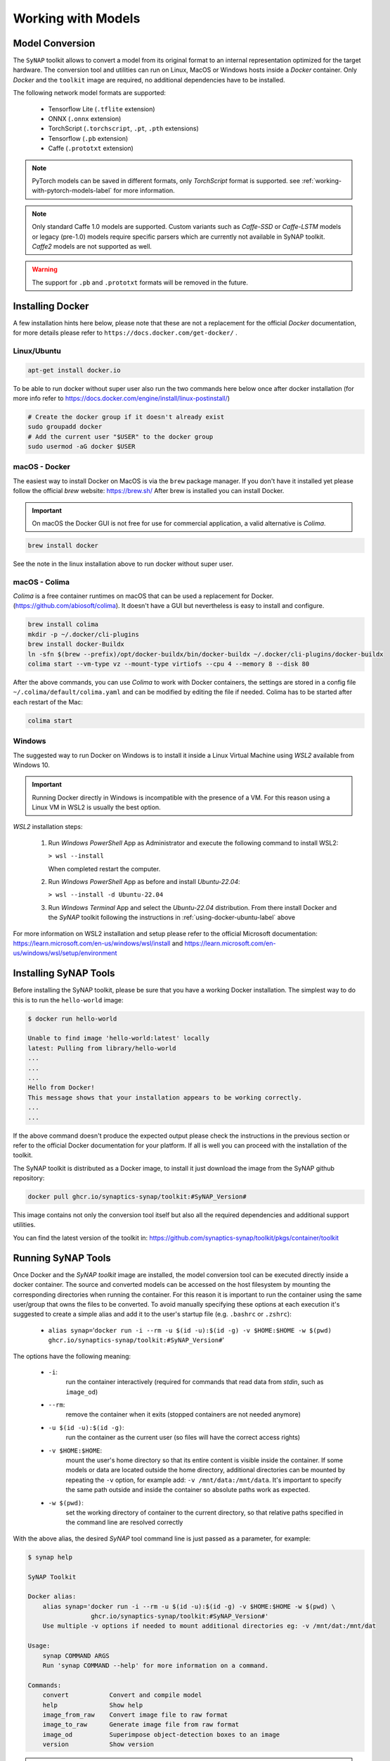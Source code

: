 Working with Models
===================


.. highlight:: none


Model Conversion
----------------

The ``SyNAP`` toolkit allows to convert a model from its original format to
an internal representation optimized for the target hardware.
The conversion tool and utilities can run on Linux, MacOS or Windows hosts inside a *Docker* container.
Only `Docker` and the ``toolkit`` image are required, no additional dependencies have to be installed.

The following network model formats are supported:

    - Tensorflow Lite (``.tflite`` extension)
    - ONNX (``.onnx`` extension)
    - TorchScript (``.torchscript``, ``.pt``, ``.pth`` extensions)
    - Tensorflow (``.pb`` extension)
    - Caffe (``.prototxt`` extension)


.. note::

    PyTorch models can be saved in different formats, only `TorchScript` format is supported.
    see :ref:`working-with-pytorch-models-label` for more information.


.. note::

    Only standard Caffe 1.0 models are supported.
    Custom variants such as *Caffe-SSD* or *Caffe-LSTM* models or legacy (pre-1.0) models require
    specific parsers which are currently not available in SyNAP toolkit.
    *Caffe2* models are not supported as well.

.. warning::

    The support for ``.pb`` and ``.prototxt`` formats will be removed in the future.

.. _using-docker-label:

Installing Docker
-----------------

A few installation hints here below, please note that these are not a replacement for the official
`Docker` documentation, for more details please refer to ``https://docs.docker.com/get-docker/`` .

.. _using-docker-ubuntu-label:

Linux/Ubuntu
~~~~~~~~~~~~

.. code-block:: shell

    apt-get install docker.io

To be able to run docker without super user also run the two commands here below once after
docker installation (for more info refer to https://docs.docker.com/engine/install/linux-postinstall/)

.. code-block:: shell

    # Create the docker group if it doesn't already exist
    sudo groupadd docker
    # Add the current user "$USER" to the docker group
    sudo usermod -aG docker $USER

macOS - Docker
~~~~~~~~~~~~~~

The easiest way to install Docker on MacOS is via the ``brew`` package manager.
If you don't have it installed yet please follow the official `brew` website: https://brew.sh/
After brew is installed you can install Docker.

.. important::

    On macOS the Docker GUI is not free for use for commercial application, a valid alternative is `Colima`.


.. code-block:: shell

    brew install docker

See the note in the linux installation above to run docker without super user.


macOS - Colima
~~~~~~~~~~~~~~

`Colima` is a free container runtimes on macOS that can be used a replacement for Docker.
(https://github.com/abiosoft/colima).
It doesn't have a GUI but nevertheless is easy to install and configure.

.. code-block:: shell

    brew install colima
    mkdir -p ~/.docker/cli-plugins
    brew install docker-Buildx
    ln -sfn $(brew --prefix)/opt/docker-buildx/bin/docker-buildx ~/.docker/cli-plugins/docker-buildx
    colima start --vm-type vz --mount-type virtiofs --cpu 4 --memory 8 --disk 80

After the above commands, you can use `Colima` to work with Docker containers, the settings are
stored in a config file ``~/.colima/default/colima.yaml`` and can be modified by editing the file
if needed.
Colima has to be started after each restart of the Mac:

.. code-block:: shell

    colima start

..
    Installation description from:
    https://smallsharpsoftwaretools.com/tutorials/use-colima-to-run-docker-containers-on-macos/ 


Windows
~~~~~~~

The suggested way to run Docker on Windows is to install it inside a Linux Virtual Machine
using *WSL2* available from Windows 10.

.. important::

    Running Docker directly in Windows is incompatible with the presence of a VM.
    For this reason using a Linux VM in WSL2 is usually the best option.

*WSL2* installation steps:

    1. Run *Windows PowerShell* App as Administrator and execute the following command
       to install WSL2:

       ``> wsl --install``
        
       When completed restart the computer.

    2. Run *Windows PowerShell* App as before and install *Ubuntu-22.04*:
    
       ``> wsl --install -d Ubuntu-22.04``

    3. Run *Windows Terminal* App and select the *Ubuntu-22.04* distribution.
       From there install Docker and the *SyNAP* toolkit following the instructions
       in :ref:`using-docker-ubuntu-label` above

For more information on WSL2 installation and setup please refer to the official Microsoft documentation:
https://learn.microsoft.com/en-us/windows/wsl/install and https://learn.microsoft.com/en-us/windows/wsl/setup/environment

.. raw:: latex

    \clearpage


Installing SyNAP Tools
----------------------

Before installing the SyNAP toolkit, please be sure that you have a working Docker installation.
The simplest way to do this is to run the ``hello-world`` image:

.. code-block:: shell

    $ docker run hello-world
    
    Unable to find image 'hello-world:latest' locally
    latest: Pulling from library/hello-world
    ...
    ...
    ...
    Hello from Docker!
    This message shows that your installation appears to be working correctly.
    ...
    ...

If the above command doesn't produce the expected output please check the instructions
in the previous section or refer to the official Docker documentation for your platform.
If all is well you can proceed with the installation of the toolkit.

The SyNAP toolkit is distributed as a Docker image, to install it just download the image from the
SyNAP github repository:

.. code-block:: shell

    docker pull ghcr.io/synaptics-synap/toolkit:#SyNAP_Version#

This image contains not only the conversion tool itself but also all the required dependencies and
additional support utilities.

You can find the latest version of the toolkit in: https://github.com/synaptics-synap/toolkit/pkgs/container/toolkit


.. _running-toolkit-label:

Running SyNAP Tools
-------------------

Once Docker and the *SyNAP toolkit* image are installed, the model conversion tool can be executed
directly inside a docker container.
The source and converted models can be accessed on the host filesystem by mounting the
corresponding directories when running the container. For this reason it is important to run the
container using the same user/group that owns the files to be converted. To avoid manually specifying
these options at each execution it's suggested to create a simple alias and add it to the user's
startup file (e.g. ``.bashrc`` or ``.zshrc``):

    - ``alias synap=``\'``docker run -i --rm -u $(id -u):$(id -g) -v $HOME:$HOME -w $(pwd) ghcr.io/synaptics-synap/toolkit:#SyNAP_Version#``\'

The options have the following meaning:

    - ``-i``:
        run the container interactively (required for commands that read data from *stdin*, such as ``image_od``)
    - ``--rm``:
        remove the container when it exits (stopped containers are not needed anymore)
    - ``-u $(id -u):$(id -g)``:
        run the container as the current user (so files will have the correct access rights)
    - ``-v $HOME:$HOME``:
        mount the user's home directory so that its entire content is visible inside the container.
        If some models or data are located outside the home directory, additional directories can be mounted
        by repeating the ``-v`` option, for example add: ``-v /mnt/data:/mnt/data``.
        It's important to specify the same path outside and inside the container so absolute paths
        work as expected.
    - ``-w $(pwd)``:
        set the working directory of container to the current directory, so that relative paths
        specified in the command line are resolved correctly

With the above alias, the desired *SyNAP* tool command line is just passed as a parameter, for example:

.. code-block::

    $ synap help

    SyNAP Toolkit

    Docker alias:
        alias synap='docker run -i --rm -u $(id -u):$(id -g) -v $HOME:$HOME -w $(pwd) \
                     ghcr.io/synaptics-synap/toolkit:#SyNAP_Version#'
        Use multiple -v options if needed to mount additional directories eg: -v /mnt/dat:/mnt/dat

    Usage:
        synap COMMAND ARGS
        Run 'synap COMMAND --help' for more information on a command.

    Commands:
        convert           Convert and compile model
        help              Show help
        image_from_raw    Convert image file to raw format
        image_to_raw      Generate image file from raw format
        image_od          Superimpose object-detection boxes to an image
        version           Show version


.. important:: as already noted there is no need to be ``root`` to run docker. In case you get a
    *Permission Denied* error when executing the above command, please refer to :ref:`using-docker-ubuntu-label`


The toolkit provides a number of tools to convert and manipulate models and images.

Model conversion can be performed using the ``convert`` command.
It takes in input:

    - a network model
    - the target HW for which to convert the model (e.g. VS680 or VS640)
    - the name of the directory where to generate the converted model
    - an optional yaml metafile that can be used to specify customized conversion options
      (mandatory for .pb models)

In output it generates three files:

    - **model.synap** the converted network model
    - **model_info.txt**  additional information about the generated model for user reference, including:

        - input/output tensors attributes
        - subgraph splitting
        - layer table
        - operation table
        - memory usage

    - **quantization_info.txt**  
        additional quantization information (only if the model is quantized using the toolkit)

An additional ``cache`` directory is also generated to speedup future compilations of the same model.

Example:

.. code-block:: shell

    $ synap convert --model mobilenet_v1_quant.tflite --target VS680 --out-dir mnv1
    $ ls mnv1
    model_info.txt  model.synap  cache



In the case of ``Caffe`` models the weights are not in the ``.prototxt`` file but
stored in a separate file, generally with ``.caffemodel`` extension. This file has to be provided
in input to the converter tool as well. Example::

    $ synap convert --model mnist.prototxt --weights mnist.caffemodel --target VS680 --out-dir out

.. important::

    The model file and the output directory specified must be inside or below a directory mounted
    inside the Docker container (see ``-v`` option in the ``synap`` alias above).

.. raw:: latex

    \clearpage


.. _conversion-metafile:

Conversion Metafile
-------------------

When converting a model it is possible to provide a yaml metafile to customize the generated model,
for example it is possible to specify:

    - the data representation in memory (nhwc or nchw)
    - model quantization options
    - output dequantization
    - input preprocessing options
    - delegate to be used for inference (npu, gpu, cpu)

Example::

  $ synap convert --model mobilenet_v1_quant.tflite --meta mobilenet.yaml \
    --target VS680 --out-dir mnv1

This metafile is mandatory when converting a Tensorflow ``.pb`` model. It can be completely
omitted when converting a quantized ``.tflite`` model.

The best way to understand the content of a metafile is probably to first look at an example,
here below the one for a typical *mobilenet_v1* model, followed by a detailed description of each
field. Most of the fields are optional, mandatory fields are explicitly marked.


.. code-block:: yaml

    delegate: npu

    data_layout: nhwc

    security:
        secure: true
        file: ../security.yaml
    
    inputs:
      - name: input
        shape: [1, 224, 224, 3]
        means: [128, 128, 128]
        scale: 128
        format: rgb
        security: any
        preprocess:
            type: nv21
            size: [1920, 1080]
            crop: true

    outputs:
      - name: MobilenetV1/Predictions/Reshape_1
        dequantize: false
        format: confidence_array

    quantization:
        data_type: uint8
        scheme: default
        mode: standard
        algorithm: standard
        options:
        dataset:
          - ../../sample/*_224x224.jpg


.. raw:: latex

    \clearpage

- ``delegate``

    Select the delegate to use for inference. Available delegates are:

      ``default`` (default, automatically select delegate according to the target HW)

      ``npu``

      ``gpu``

      ``cpu``

    If not specified the default delegate for the target hardware is used.
    It is also possible to specify the delegate on a layer-by-layer basis.
    See section :ref:`heterogeneous_inference`.

- ``data_layout``

    The data layout in memory, allowed values are:  ``default``, ``nchw`` and ``nhwc``.
    
    For Tensorflow and Tensorflow Lite models the default is ``nhwc``. Forcing the converted 
    model to be ``nchw`` might provide some performance advantage when the input data is already
    in this format since no additional data reorganization is needed.
    
    For Caffe and ONNX models the default is ``nchw``. In this case it is not possible to force to
    ``nhwc``.

- ``input_format``

    Format of the input tensors. This is an optional string that will be attached as an attribute 
    to all the network input tensors for which a "format" field has not been specified.

- ``output_format``

    Format of the ouput tensors. This is an optional string that will be attached as an attribute 
    to all the network ouput tensors for which a "format" field has not been specified.

- ``security``

    This section contains security configuration for the model.
    If this section is not present, security is disabled.
    Security is only supported with the ``npu`` delegate.

    - ``secure``
    
        If true enable security for the model.
        For secure models it is also possible to specify the security policy for each input and output.
        A secure model is encrypted and signed at conversion time so that its structure and weights will
        not be accessible and its authenticity can be verified. This is done by a set of keys and 
        certificates files whose path is contained in a security file. 
        
    - ``file``
        Path to the security file. This is a ``yaml`` file with the following fields::

            encryption_key: <path-to-encryption-key-file>
            signature_key: <path-to-signature-key-file>
            model_certificate: <path-to-model-certificate-file>
            vendor_certificate: <path-to-vendor-certificate-file>
        
        Both relative and absolute paths can be used.
        Relative paths are considered relative to the location of the security file itself.
        The same fields can also be specified directly in the model metafile in place of the 'file' field.
        For detailed information on the security policies and how to generate and authenticate a
        secure model please refer to SyNAP_SyKURE.pdf


- ``inputs``
    :sup:`(pb)`
    
    Must contain one entry for each input of the network. Each entry has the following fields:

    - ``name``
      :sup:`(pb)`

      Name of the input in the network graph. For ``tflite`` and ``onnx`` models this field is not
      required but can still be used to specify a different input layer than the default input of the
      network. This feature allows to convert just a subset of a network without having to
      manually edit the source model. For ``.pb`` models or when ``name`` is not specified
      the inputs must be in the same order as they appear in the model.
      When this field is specified the ``shape`` field is mandatory.

    - ``shape``
      :sup:`(pb)`

      Shape of the input tensor. This is a list of dimensions, the order is given by the layout
      of the input tensor in the model (even if a different layout is selected for the compiled model).
      The first dimension must represent by convention the number of samples *N* (also known as
      "batch size") and is ignored in the generated model which always works with a batch-size of 1.
      When this field is specified the ``name`` field is mandatory.
      
    - ``means``
    
      Used to normalize the range of input values.
      A list of mean values, one for each channel in the corresponding input.
      If a single value is specified instead of a list, it will be used for all
      the channels. If not specified a mean of ``0`` is assumed.
      
      The *i-th* channel of each input is normalized as: ``norm = (in - means[i]) / scale``

      Normalization is necessary to bring the input values in the range used when the model has
      been trained. SyNAP does this computation in three occasions:

        - to normalize data from *image* quantization files when the network is quantized
          (note that this doesn't apply to *numpy* quantization files, in this case it is assumed that
          the numpy files have already been normalized)
        - to normalize input data at inference time in the NPU when the network is compiled with
          preprocessing enabled (see the ``preprocess`` option here below)
        - to normalize input data in SW when the network is compiled *without* preprocessing 
          and input data is assigned using the ``Tensor assign()`` method in the SyNAP library

      Note: when converting an 8-bits pre-quantized model and no ``means`` and ``scale``
      are specified they are automatically inferred from the quantization information under
      the assumption that the input is an 8-bits image.
      This allows to convert a pre-quantized model without having to explicitly specify the
      preprocessing information.
      In this case an unspecified mean and scale is not equivalent to specifying a scale of 1 and a mean of 0.
      To avoid any ambiguity it's suggested to always specify both means and scale explicitly.


    - ``scale``
    
      Used to normalize the range of input values.
      The scale is a single value for all the channels in the corresponding input.
      If not specified a scale of ``1`` is assumed.
      More details on normalization in the description of the ``means`` field here above.


    - ``format``
    
      Information about the type and organization of the data in the tensor.
      The content and meaning of this string is custom-defined, however SyNAP Toolkit and
      SyNAP ``Preprocessor`` recognize by convention an initial format type optionally followed
      by one or more named attributes:

      ``<format-type> [<key>=value]...``
      
      Recognised types are:
      
      ``rgb`` (default): 8-bits RGB or RGBA or grayscale image
    
      ``bgr``: 8-bits BGR image or BGRA or grayscale image
     
      Recognised attributes are:
     
      ``keep_proportions=1`` (default): preserve aspect-ratio when resizing an image using ``Preprocessor`` or during quantization.
      ``keep_proportions=0``: don't preserve aspect-ratio when resizing an image using ``Preprocessor`` or during quantization
     
      Any additional attribute if present is ignored by SyNAP.

    - ``preprocess``
    
      Input preprocessing options for this input tensor. It can contain the following fields:

        - ``type``: format of the input data (e.g. ``rgb``, ``nv12``) see the table below

        - ``size``: size of the input image as a list [H, W]

        - ``crop``: enable runtime cropping of the input image

      The meaning of each field is explained in detail in the preprocessing section here below.
      Preprocessing is only supported with the ``npu`` delegate.

    - ``security``
    
      Security policy for this input tensor. This field is only considered for secure models and
      can have the following values:
      
        ``any`` (default): the input can be either in secure or non-secure memory
        
        ``secure``: the input must be in secure memory
        
        ``non-secure``: the input must be in non-secure memory


- ``outputs``
    :sup:`(pb)`
    
    Must contain one entry for each input of the network. Each entry has the following fields:

    - ``name``
      :sup:`(pb)`

      Name of the output in the network graph. For ``tflite`` and ``onnx`` models this field is not
      required but can still be used to specify a different output layer than the default output of the
      network. This feature allows to convert just a subset of a network without having to
      manually edit the source model. For ``.pb`` and ``.onnx`` models or when ``name`` is not specified
      the outputs must be in the same order as they appear in the model.

    - ``dequantize``

      The output of the network is internally dequantized and converted to ``float``. This is more
      efficient then performing the conversion in software.

    - ``format``
    
      Information about the type and organization of the data in the tensor.
      The content and meaning of this string is custom-defined, however SyNAP ``Classifier`` and
      ``Detector`` postprocessors recognize by convention an initial format type optionally followed
      by one or more named attributes:

      ``<format-type> [<key>=value]...``

      All fields are separated by one or more spaces. No spaces allowed between the key and the value.
      Example:

      ``confidence_array class_index_base=0``

      See the ``Classifier`` and ``Detector`` classes for a description of the specific attributes supported.

    - ``security``
    
      Security policy for this output tensor. This field is only considered for secure models and
      can have the following values:
      
        ``secure-if-input-secure`` (default): the output buffer must be in secure memory if at least one input is in secure memory
        
        ``any``: the output can be either in secure or non-secure memory


- ``quantization``
    :sup:`(q)`
    
    Quantization options are required when quantizing a model during conversion, they are
    not needed when importing a model which is already quantized.
    Quantization is only supported with the ``npu`` delegate.

    - ``data_type``

      Data type used to quantize the network. The same data type is used for both activation data
      and weights. Available data types are:
      
          ``uint8`` (default)
        
          ``int8``
          
          ``int16``
          
          ``float16``

      Quantizing to 8 bits provides the best performance in terms of inference speed.
      Quantizing to ``int16`` can provide higher inference accuracy at the price of higher inference
      times. Interesting tradeoffs between speed and accuracy can be achieved using *mixed quantization*,
      that is specifying the data type on a layer-by-layer basis. See section :ref:`mixed_quantization`.

    - ``scheme``

      Select the quantization scheme.
      Available schemes are:
      
        ``default`` (default)
        
        ``asymmetric_affine``
        
        ``dynamic_fixed_point``
        
        ``perchannel_symmetric_affine``

      Scheme ``asymmetric_affine`` is only supported for data types ``int8`` and ``uint8``.
      Scheme ``dynamic_fixed_point`` is only supported for data types ``int8`` and ``int16``.
      Scheme ``perchannel_symmetric_affine`` is only supported for data type ``int8``.
      If the scheme is not specfied or set to ``default``, if will be automatically selected according to the
      data type: ``asymmetric_affine`` will be used for ``uint8``, ``dynamic_fixed_point`` for signed
      types ``int8`` and ``int16``.

    - ``mode``
    
      Select the quantization mode.
      Available modes are:
      
        ``standard`` (default)
        
        ``full``

      The ``standard`` mode should be used most of the times. In this mode only the layer-types for
      which this makes sense are quantized. Other layer types where quantization is not helpful
      are left unchanged (e.g. layers which just change the layout of the data).
      The ``full`` mode forces the quantization of all layers. This can in some cases reduce the
      inference accuracy so should be used only when needed. One case where this is useful is for
      example when the standard quantization doesn't quantize the initial layer so that the input
      remains in float16 which would require data type conversion in software.


    - ``algorithm``
    
      Select the quantization algorithm.
      Available algorithms are:
      
        ``standard`` (default)
        
        ``kl_divergence``

        ``moving_average``

    - ``options``
    
      Special options for fine tuning the quantization in specific cases. Normally not needed.
    
    - ``dataset``
      :sup:`(q)`

      Quantization dataset(s), that it the set of input files to be used to quantize the model.
      In case of multi-input networks, it is necessary to specify one dataset per input.
      Each dataset will consist of the sample files to be applied to the corresponding input during
      quantization.
      
      A sample file can be provided in one of two forms:
      
      1. as an image file (``.jpg`` or ``.png``)
      
      2. as a NumPy file (``.npy``)
      
      Image files are suitable when the network inputs are images, that is 4-dimensional tensors
      (NCHW or NHWC). In this case the ``means`` and ``scale`` values specified for the corresponding
      input are applied to each input image before it is used to quantize the model. Furthermore 
      each image is resized to fit the input tensor.
      
      NumPy files can be used for all kind of network inputs.
      A NumPy file shall contain an array of data with the same shape as the corresponding network input.
      In this case it is not possible to specify a ``means`` and ``scale`` for the input,
      any preprocessing if needed has to be done when the NumPy file is generated. 
      
      To avoid having to manually list the files in the quantization dataset for each input, the
      quantization dataset is instead specified with a list of *glob expressions*, one glob
      expression for each input. This makes it very easy to specify as quantization dataset
      for one input the entire content of a directory, or a subset of it.
      For example all the *jpeg* files in directory *samples* can be indicated with:

        ``samples/*.jpg``

      Both relative and absolute paths can be used. Relative paths are considered relative to
      the location of the metafile itself. It is not possible to specify a mix of image and ``.npy``
      files for the same input.
      For more information on the glob specification syntax, please refer to the python
      documentation: https://docs.python.org/3/library/glob.html

      If the special keyword ``random`` is specified, a random data file will be automatically generated
      for this input. This option is useful for preliminary timing tests, but not for actual quantization.

      If this field is not specified, quantization is disabled.


.. note::

    The fields marked :sup:`(pb)` are mandatory when converting ``.pb`` models.
    The fields marked :sup:`(q)` are mandatory when quantizing models.

.. note::

    The metafile also supports limited variable expansion: ``${ENV:name}`` anywhere in the metafile
    is replaced with the content of the environment variable *name* (or with the empty string if the
    variable doesn't exist). ``${FILE:name}`` in a format string is replaced with the content of the
    corresponding file (the file path is relative to that of the conversion metafile itself).
    This feature should be used sparingly as it makes the metafile not self-contained.


.. _preprocessing:

Preprocessing
-------------

The size, layout, format and range of the data to be provided in the input tensor(s) of a network
is defined when the network model is created and trained.
For example a typical `mobilenet-v1` `.tflite` model will expect an input image of size 224x224,
with NHWC layout and channels organized in RGB order, with each pixel value normalized (rescaled)
in the range [-1, 1].

Unfortunately, in real world usage, the image to be processed is rarely available in this exact format.
For example the image may come from a camera in 1920x1080 YUV format. This image must then be converted
to RGB, resized and normalized to match the expected input.
Many libraries exist to perform this kind of conversion, but the problem is that these computations
are quite compute-intensive, so even if deeply optimized, doing this on the CPU will often require
more time than that required by the inference itself.

Another option is to retrain the network to accept in input the same data format that will be available
at runtime. This option, while sometimes a good idea, also presents its own problems. For example
it might not always be possible or practical to retrain a network, especially if the task has to
be repeated for several input sizes and formats.

To simplify and speedup this task, SyNAP Toolkit allows to automatically insert input preprocessing
code when a model is converted. This code is executed directly in the NPU and in some cases can be an order
of magnitude faster than the equivalent operation in the CPU. An alternative to adding the preprocessing
to the original model is to create a separate "preprocessing model" whose only purpose is to convert
the input image to the desired format and size, and then execute the two models in sequence without
any additional data copy, see :ref:`buffer_sharing`
This can be convenient if the original model is large and the input can come in a variety of possible
formats. Preprocessing models for the most common cases already come preinstalled.

The available preprocessing options are designed for images and support 5 kinds of transformations:

- format conversion (e.g YUV to RGB, or RGB to BGR)
- cropping
- resize and downscale (without preserving proportions)
- normalization to the required value range (e.g. normalize [0, 255] to [-1, 1])
- data-type conversion (from uint8 to the data type of the network input layer, eg float16 or int16)

Preprocessing is enabled by specifying the ``preprocess`` section in the input specification
in the `.yaml` file. This section contains the following fields (the fields marked :sup:`(*)` are mandatory).
Note that the *mean* and *scale* used to normalize the input values don't appear here because they are
the same used to quantize the model (see ``means`` and ``scale`` fields in the input specification).


``type``:sup:`(*)`
~~~~~~~~~~~~~~~~~~

This field specifies the format of the input data that will be provided to the network.
Only image formats are supported at the moment. The SyNAP toolkit will add the required operations to
convert the input data to the ``format`` and layout expected by the network input tensor.
If the ``format`` of the network input tensor is not specified, it is assumed to be ``rgb`` by default.
If this field is set to the empty string or to "``none``", no preprocessing is applied.

Not all conversion are supported: ``gray`` input can only be used if the input tensor has 1 channel.
All the other input formats except ``float32`` can only be used if the input tensor has 3 channels. 

Some input formats generates multiple data inputs for one network tensor. For example if ``nv12``
is specified the converted network will have two inputs: the first for the ``y`` channel,
the second for the ``uv`` channels. The  preprocessing code will combine the data from these two
inputs to feed the single ``rgb`` or ``bgr`` input tensor of the network.

The following table contains a summary of all the supported input formats and for each the properties
and meaning of each generated input tensor.
Note that the layout of the input data is always ``NHWC`` except for the ``rgb888-planar`` 
and ``float32`` formats.
In all cases `H` and `W` represent the height and width of the input image.
If the size of the input image is not explicitly specified these are taken from the ``H`` and ``W``
of the network input tensor. In all cases each pixel component is represented with 8 bits.

The ``float32`` type is a bit special in the sense that in this case the input is not considered
to be an 8-bits image but raw 32-bits floating point values which are converted to the actual data type
of the tensor. For this reason any tensor shape is allowed and resizing via the ``size`` field is not supported.

..
    Original json output from Acuity:
    +------------------------------+-----------+-------------+-----------+-----------------------------+
    | Preprocessing Type           | Input#    | Layout      | Format    | Input Description           |
    +==============================+===========+=============+===========+=============================+
    | yuv444                       | 0         | N1HW        | y8        | Y component                 |
    |                              +-----------+-------------+-----------+-----------------------------+
    |                              | 1         | N1HW        | u8        | U component                 |
    |                              +-----------+-------------+-----------+-----------------------------+
    |                              | 2         | N1HW        | v8        | V component                 |
    +------------------------------+-----------+-------------+-----------+-----------------------------+
    | yuv420                       | 0         | N1HW        | y8        | Y component                 |
    |                              +-----------+-------------+-----------+-----------------------------+
    |                              | 1         | N1HW        | u8        | U component                 |
    |                              +-----------+-------------+-----------+-----------------------------+
    |                              | 2         | N1HW        | v8        | V component                 |
    +------------------------------+-----------+-------------+-----------+-----------------------------+
    | nv12                         | 0         | N1HW        | y8        | Y component                 |
    |                              +-----------+-------------+-----------+-----------------------------+
    |                              | 1         | N1H(Wx2)    | uv8       | UV components interleaved   |
    +------------------------------+-----------+-------------+-----------+-----------------------------+
    | gray                         | 0         | N1HW        | y8        | Y component                 |
    +------------------------------+-----------+-------------+-----------+-----------------------------+
    | rgb                          | 0         | N1H(Wx3)    | rgb       | RGB components interleaved  |
    +------------------------------+-----------+-------------+-----------+-----------------------------+
    | bgra                         | 0         | N1H(Wx4)    | bgra      | BGRA components interleaved |
    +------------------------------+-----------+-------------+-----------+-----------------------------+
    | rgb888p                      | 0         | N3HW        | rgb       | RGB components planar       |
    +------------------------------+-----------+-------------+-----------+-----------------------------+
    | rgb888p3                     | 0         | N1HW        | r8        | Red component               |
    |                              +-----------+-------------+-----------+-----------------------------+
    |                              | 1         | N1HW        | g8        | Green component             |
    |                              +-----------+-------------+-----------+-----------------------------+
    |                              | 2         | N1HW        | b8        | Blue component              |
    +------------------------------+-----------+-------------+-----------+-----------------------------+


+------------------------------+-----------+-------------+-----------+-----------------------------+
| Preprocessing Type           | Input#    | Shape       | Format    | Input Description           |
+==============================+===========+=============+===========+=============================+
| yuv444                       | 0         | NHW1        | y8        | Y component                 |
|                              +-----------+-------------+-----------+-----------------------------+
|                              | 1         | NHW1        | u8        | U component                 |
|                              +-----------+-------------+-----------+-----------------------------+
|                              | 2         | NHW1        | v8        | V component                 |
+------------------------------+-----------+-------------+-----------+-----------------------------+
| yuv420                       | 0         | NHW1        | y8        | Y component                 |
|                              +-----------+-------------+-----------+-----------------------------+
|                              | 1         | N(H/2)(W/2)1| u8        | U component                 |
|                              +-----------+-------------+-----------+-----------------------------+
|                              | 2         | N(H/2)(W/2)1| v8        | V component                 |
+------------------------------+-----------+-------------+-----------+-----------------------------+
| nv12                         | 0         | NHW1        | y8        | Y component                 |
|                              +-----------+-------------+-----------+-----------------------------+
|                              | 1         | N(H/2)(W/2)2| uv8       | UV components interleaved   |
+------------------------------+-----------+-------------+-----------+-----------------------------+
| nv21                         | 0         | NHW1        | y8        | Y component                 |
|                              +-----------+-------------+-----------+-----------------------------+
|                              | 1         | N(H/2)(W/2)2| vu8       | VU components interleaved   |
+------------------------------+-----------+-------------+-----------+-----------------------------+
| gray                         | 0         | NHW1        | y8        | Y component                 |
+------------------------------+-----------+-------------+-----------+-----------------------------+
| rgb                          | 0         | NHW3        | rgb       | RGB components interleaved  |
+------------------------------+-----------+-------------+-----------+-----------------------------+
| bgra                         | 0         | NHW4        | bgra      | BGRA components interleaved |
+------------------------------+-----------+-------------+-----------+-----------------------------+
| rgb888p                      | 0         | N3HW        | rgb       | RGB components planar       |
+------------------------------+-----------+-------------+-----------+-----------------------------+
| rgb888p3                     | 0         | NHW1        | r8        | Red component               |
|                              +-----------+-------------+-----------+-----------------------------+
|                              | 1         | NHW1        | g8        | Green component             |
|                              +-----------+-------------+-----------+-----------------------------+
|                              | 2         | NHW1        | b8        | Blue component              |
+------------------------------+-----------+-------------+-----------+-----------------------------+
| float32                      | 0         | any         |           | Floating point data         |
+------------------------------+-----------+-------------+-----------+-----------------------------+


.. note::

    Specifying a *dummy* preprocessing (for example from ``rgb`` input to ``rgb`` tensor) can be
    a way to implement normalization and data-type conversion using the NPU HW instead of doing the
    same operations in SW.


``size``
~~~~~~~~

This optional field allows to specify the size of the input image as a list containing the H and W
dimensions in this order. Preprocessing will rescale the input image to the size of the corresponding
input tensor of the network. The proportions of the input image are not preserved.
If this field is not specified the `WxH` dimension of the input image will be the same as the 
W and H of the network tensor.


``crop``
~~~~~~~~~

Enable cropping. If specified, 4 additional scalar input tensors are added to the model (they can be
seen in the generated ``model_info.txt``).
These inputs contain a single 32 bits integer each and are used to specify at runtime 
the dimension and origin of the cropping rectangle inside the input image.
If security is enabled these additional inputs will have security attribute "any" so that
it is always possible to specify the cropping coordinates from the user application even if
the model and the other input / output tensors are secure.
The cropping inputs are added after the original model input in the following order:

    - width of the cropping rectangle
    - height of the cropping rectangle
    - left coordinate of the cropping rectangle
    - top coordinate of the cropping rectangle

These inputs should be written using the ``Tensor`` scalar ``assign()`` method which accepts
a value in pixels and converts it to the internal representation.
Preprocessing will rescale the specified cropping rectangle to the size of the corresponding
input tensor of the network. The proportions of the input image are not preserved.
The area of the image outside the cropping rectangle is ignored.
The cropping coordinates must be inside the dimension of the input image, oherwise the content
of the resulting image is undefined.


Model Quantization
------------------

In order to efficiently run a model on the NPU HW it has to be *quantized*.
Quantization consist of reducing the precision of the weights and activations of the model, so that
computations can be done using 8-bits or 16-bits integer values, instead of the much more computationally
intensive 32 bits floating point.
A common side-effect of quantization is often to reduce the accuracy of the results, so it must be done
with care.

There are three ways in which a model can be quantized:

    - during training, using quantization-aware training features available in recent training
      framework such as Tensorflow and Pytorch. These techniques allow to compensate for the 
      reduced precision induced by quantization during the training phase itself, thus providing
      in priciple better results.

    - after training, using the same training framework, to convert a trained floating point model
      into a quantized one (e.g. convert the model to a quantized ``uint8`` ``.tflite`` model.
      The advantage of both these methods is that they benefit from advances
      in the quantization techniques in these frameworks and the generated model is still a standard
      model, so the effect of quantization can be tested and evaluated using standard tools.
   
    - when converting the model using the SyNAP toolkit. This is the most convenient way to quantize
      models outside any traning framework and to take advantage of specific features of the SyNAP
      NPU and toolkit (e.g. 16-bits or mixed-type quantization).


In order to quantize a model it is necessary to determine an estimate of the range
of the output values of each layer. This can be done by running the model on a set of sample
input data and analyzing the resulting activations for each layer.
To achieve a good quantization these sample inputs should be as representative as possible of
the entire set of expected inputs. For example for a classification network the quantization
dataset should contain at least one sample for each class. This would be the bare minimum,
better quantization results can be achieved by providing multiple samples for each class,
for example in different conditions of size, color and orientation. In case of multi-input
networks, each input must be fed with an appropriate sample at each inference.


Quantization Images Resize
~~~~~~~~~~~~~~~~~~~~~~~~~~

The image files in the quantization dataset don't have to match the size of the input tensor.
SyNAP toolkit automatically resizes each image to fit the input tensor. Starting from SyNAP 2.6.0
this transformation is done by preserving the aspect-ratio of the image content. If the image and
the tensor have different aspect ratios, gray bands are added to the input
image so that the actual content is not distorted.
This corresponds to what is normally done at runtime and is important in order to achieve a
reliable quantization. The aspect ratio is not preserved if the ``format`` string of the
corresponding input contains the ``keep_proportions=0`` attribute: in this case the image is simply
resized to fill the entire input tensor.


Data Normalizaton
~~~~~~~~~~~~~~~~~

When a model is trained the input data are often normalized in order to bring them to a range
more suitable for training. It's quite common to bring them in a range [-1, 1] by subtracting the mean
of the data distribution and dividing by the range (or standard deviation).
A different mean value can be used for each channel.

In order to perform quantization correctly it is important to apply the same transformation to the
input images or input samples used. If this is not done, the model will be quantized using
a data distribution that is not the same as that used during training (and during inference) 
with poor results. This information has to be specified in the ``means`` and ``scale`` fields
in the conversion metafile and will be applied to all input *image* files in the quantization
dataset for the corresponding input using the formula::

    norm = (in - means[channel]) / scale


For *data* (`.npy``) files this is not done, it is assumed that they are already normalized.

In addition, the same transformation must also be applied at runtime on the input data when doing
inference. If the model has been compiled with preprocessing enabled, data normalization is
embedded in the model and will take place during inference inside the NPU.
Otherwise data has to be normalized in SW. The ``Tensor`` class provides an ``assign()`` method
that does exactly this, using the same ``means`` and ``scale`` fields specified
in the conversion metafile (this method is smart enough to skip SW normalization when normalization
is embedded in the model). 

HW and SW normalization can be used interchangeably, and provide the same result.
NPU normalization is generally somewhat faster, but this has to be checked case by case.
In case of SW normalization, using the same mean for all the channels or using a mean of 0
and scale of 1 can in some cases improve performance: for example if affine quantization is used
the normalization and quantization formula (``qval = (normalized_in + zero_point) * qscale``)
can become one the inverse of the other thus resulting in a very efficient direct data copy.

The ``Tensor::assign()`` method is optimized to handle each case in the most efficient way possible.
If needed this could be further improved by the customer by taking advantage of the 
ARM NEON SIMD instructions.


Quantization and Accuracy
~~~~~~~~~~~~~~~~~~~~~~~~~

As already noted quantizing a model, even if done correctly, will often result is some sort of
accuracy loss when compared to the original floating point model.
This effect can be reduced by quantizing the model to 16 bits, but the inference time will be higher.
As a rule of thumb quantizing a model to 16 bits will double the inference time compared to the same
model quantized to 8 bits.

The quantization errors introduced are not uniform across all the layers, they might be small for
some layer and relevant for others. The *Quantization Entropy* is a measure of the error introduced
in each layer.

A ``quantizaton_entropy.txt`` file can be generated by quantizing a model with the ``kl_divergence``
algorithm. This file will contain the quantization entropy for each weight and activation tensor
in the network. It can be used as a guide to understand where errors are introduced in the network.
Each entropy value is in the range [0, 1], the closer to 1 the higher the quantization
error introduced.  The ``kl_divergence`` algorithm is an iterative algorithm based on 
https://arxiv.org/pdf/1501.07681v1.pdf and tries to minimize the Kullback-Leibler divergence
between the original and quantized outputs. It is slower than the standard algorithm but
can produce more accurate results.

The quantization error for problematic layers can be reduced by keeping them in float16 or
quantizing them to 16 bits integer using mixed quantization.


Per-Channel Quantization
~~~~~~~~~~~~~~~~~~~~~~~~

SyNAP supports per-channel quantization by specifiying the ``perchannel_symmetric_affine`` quantization scheme.
With this scheme weights scales are computed per-channel (each channel has its own scale),
while activations will still have a single scale and bias for the entire tensor an in ``asymmetric_affine`` quantization.
When weight values distribution changes a lot from one channel to the other, having a separate scale
for each channel can provide a more accurate approximation of the original weights and so an improved
inference accuracy


.. _mixed_quantization:


Mixed Quantization
~~~~~~~~~~~~~~~~~~

Mixed quantization is a feature of the SyNAP toolkit that allows to choose the data type to be used
for each layer when a network is quantized during conversion.
This allows to achieve a custom balance between inference speed and accuracy.

Different approaches are possible:

    - quantize the entire network to 16 bits and keep just the input in 8 bits.
      This provides the best accuracy possible and can be convenient when the input is an 8-bits image
      since it avoids the need to perform the 8-to-16 bits conversion is SW (note that this is not
      needed if preprocessing is used as it will also take care of the type conversion)
      
    - quantize most of the network in 8 bits and just the *problematic* layers with ``int16`` or
      even ``float16``.
      The quantization entropy can provide a guide to select the layers which would get
      more benefit from 16 bits. Note however that each change in data-type requires a conversion
      layer before and after it, so it is normally a good idea to avoid changing data-type too
      many times

    - quantize the initial part (*backbone*) of the network in ``uint8`` and switch to ``int16`` for the
      last part (*head*). This is often a good choice when the input of the network is an 8-bits
      image, as networks should not be too sensitive in general to small noise in the input.
      Using 16 bits processing in the head allows to compute the final results (e.g. bounding boxes)
      with much greater precision without adding too much in term of inference time


To see how this is done let's consider the very simple model in :ref:`quant_sample_model`.

.. _quant_sample_model:
.. uml::
    :scale: 50%
    :caption: Sample Model

    skinparam monochrome true
    skinparam handwritten false
    hide members
    hide methods
    hide fields
    interface input1
    class conv1
    class conv2
    class conv3
    class conv4
    class conv5
    class conv6

    input1  --> conv1
    conv1  --> conv2
    conv2  --> conv3
    conv3  --> conv4
    conv2  --> conv5
    conv5  --> conv6

This model has one input and six convolutions.
We've already seen how to compile it with uniform quantization, for example using 16 bits integers:

.. code-block:: yaml

    quantization:
        data_type: int16


Instead of a single type, the ``data_type`` field can contain an association map between
layer-names and layer-types. Layer names are those that appear in the model to be converted, it's
easy to see them using free tools such as *Netron*. So, the previous example is equivalent to:

.. code-block:: yaml

    quantization:
        data_type:
            input1: int16
            conv1: int16
            conv2: int16
            conv3: int16
            conv4: int16
            conv5: int16
            conv6: int16


To perform mixed-type quantization just select the desired type for each layer. The only limitation
is that ``uint8`` and ``int8`` types can't be both present at the same time. For example we can
choose to quantize the input and first convolution to 8 bits, the internal convolutions to 16 bits,
and to keep the final convolutions in floating point:

.. code-block:: yaml

    quantization:
        data_type:
            input1: uint8
            conv1: uint8
            conv2: int16
            conv3: int16
            conv4: float16
            conv5: int16
            conv6: float16

Real models can often have well above one hundred layers, so writing an exhaustive list of all the layers
can become confusing and error-prone. To keep the type specification simpler there are a few
shortcuts that can be used. First of all, layers can be omitted: layers not explicitly
listed will be quantized by default to ``uint8``. Furthermore, some special conventions in the layer 
name specification can help:

    - INPUTS : this special name is automatically expanded to the names of all the inputs of the network
    - '*@layerId*' : a name preceded by the '@' suffix is interpreted as a *layerID* (see note below)
    - *layername...* : a name followed by three dots, is expanded to the names of all the layers that
      *follows* the layer specified in the model (in execution order). Useful when for example
      we want to use the same data type for the head of the network or an entire branch.
    - ``'*'`` : expanded to the names of all the layers that haven't been explicitly specified

The type specifications are applied in the order they are declared (except for '*') so it is possible
to further override the type of layers already specified.

.. note::

    During the compilation of a model several optimizations are applied and some layers
    in the original network may be fused together or optimized away completely.
    For optimized away layers it is of course not possible to specify the data type.
    For fused layers the issue is that they will not have the same name as the original layers.
    In this case it is possible to identify them by *layerId*: a *layerId* is a unique identifier
    assigned to each compiled layer. This is also a convenient way to identify layers in case the
    original model has layers with ambiguous or empty names. It is possible to see the list of all
    layerIDs for a compiled model in the generated ``quantization_info.yaml``
    or ``quantization_entropy.txt`` file.


Lets's see a few examples applied to our sample network.

.. code-block:: yaml

    # Quantize input1 as int8, everything else as int16
    quantization:
        data_type:
            INPUTS: int8
            '*': int16


.. code-block:: yaml

    # Quantize as uint8 but use int16 for conv3, conv4, conv5, conv6
    quantization:
        data_type:
            '*': uint8
            conv2...: int16



.. code-block:: yaml

    # Quantize as uint8 but use int16 for conv3, conv4, conv6 but float16 for conv5
    quantization:
        data_type:
            '*': uint8
            conv2...: int16
            conv5: float16

In the two examples above the specification ``'*': uint8`` could have been avoided since ``uint8``
is already the default, but helps in making the intention more explicit.

If we specify the data type for a layer that has been fused, we will get a "*Layer name*" error at conversion time.
In this case we have to look for the *layerId* of the corresponding fused layer in ``quantization_info.yaml``
and use the "@" syntax as explained above. For example if in our sample model ``conv5`` and ``conv6``
have been fused, we will get an error if we specify the type for ``conv5`` alone.
Looking in ``quantization_info.yaml`` we can find the ID of the fused layer, as in:
``'@Conv_Conv_5_200_Conv_Conv_6_185:weight':``


We can then use this layer ID in the metafile to specify the data type of the fused layers:

.. code-block:: yaml

    # Quantize as uint8 but use int16 for conv3, conv4, conv6 but float16 for fused conv5+conv6
    quantization:
        data_type:
            '*': uint8
            conv2...: int16
            '@Conv_Conv_5_200_Conv_Conv_6_185': float16



.. raw:: latex

    \clearpage


.. _heterogeneous_inference:

Heterogeneous Inference
-----------------------

In some cases it can be useful to execute different parts of a network on different hardware.
For example consider an object detection network, where the initial part contains a bunch of convolutions
and the final part some postprocessing layer such as `TFLite_Detection_PostProcess`.
The NPU is heavily optimized for executing convolutions, but doesn't support the postprocessing layer,
so the best approach would be to execute the initial part of the network on the NPU
and the postprocessing on the CPU.

This can be achieved by specifying the delegate to be used on a per-layer basis, using the same syntax
as we've seen for mixed quantization in section :ref:`mixed_quantization`.
For example, considering again the Model in :ref:`quant_sample_model`, we can specify that
all layers should be executed on the NPU, except ``conv5`` and the layers that follows it
which we want to execute on the GPU:

.. code-block:: yaml

    # Execute the entire model on the NPU, except conv5 and conv6
    delegate:
        '*': npu
        conv5: gpu
        conv5...: gpu

Another advantage of distributing processing to different hardware delegates is that 
when the model is organized in multiple independent branches (so that a branch can be executed
without having to wait for the result of another branch), and each is executed on a different HW unit
then the branches can be executed in parallel.

In this way the overall inference time can be reduced to the time it takes to execute the slowest branch.
Branch parallelization is always done automatically whenever possible.

.. note::

    Branch parallelization should not be confused with in-layer parallelization, which is also
    always active when possible. In the example above the two branches `(conv3,conv4)` and `(conv5,conv6)`
    are executed in parallel, the former the NPU and the latter on the GPU.
    In addition, each convolution layer is parallelized internally by taking advantage
    of the parallelism available in the NPU and GPU HW.

.. raw:: latex

    \clearpage

.. _model_conversion_tutorial:

Model Conversion Tutorial
-------------------------
Let's see how to convert and run a typical object-detection model.

    1. Download the sample `ssd_mobilenet_v1_1_default_1.tflite` object-detection model:

       https://tfhub.dev/tensorflow/lite-model/ssd_mobilenet_v1/1/default/1

    2. Create a conversion metafile ``ssd_mobilenet.yaml`` with the content here below
       (Important: be careful that newlines and formatting must be respected but they are lost
       when doing copy-paste from a pdf)::
        
        outputs:
        - name: Squeeze
          dequantize: true
          format: tflite_detection_boxes y_scale=10 x_scale=10 h_scale=5 w_scale=5 anchors=${ANCHORS}
        - name: convert_scores
          dequantize: true
          format: per_class_confidence class_index_base=-1

       A few notes on the content of this file:
      
         "``name: Squeeze``" and "``name: convert_scores``"
           explicitly specifiy the output tensors
           where we want model conversion to stop. The last layer (``TFLite_Detection_PostProcess``)
           is a custom layer not suitable for NPU acceleration, so it is implemented in software
           in the ``Detector`` postprocessor class.

         "``dequantize: true``"
           performs conversion from quantized to float directly in the NPU.
           This is much faster than doing conversion in software.
         
         "``tflite_detection_boxes``" and "``convert_scores``"
           represents the content and data organization in these tensors
         
         "``y_scale=10``" "``x_scale=10``" "``h_scale=5``" "``w_scale=5``"
           corresponds to the parameters in the ``TFLite_Detection_PostProcess`` layer in the network

         "``${ANCHORS}``"
           is replaced at conversion time with the ``anchor`` tensor from the 
           ``TFLite_Detection_PostProcess`` layer. This is needed to be able to compute the bounding
           boxes during postprocessing.
         
         "``class_index_base=-1``"
           this model has been trained with an additional background class
           as index 0, so we subtract 1 from the class index during postprocessing to conform to the
           standard `coco` dataset labels.


    3. Convert the model (be sure that the model, meta and output dir are in a directory visible
        in the container, see ``-v`` option in :ref:`running-toolkit-label`)::

        $ synap convert --model ssd_mobilenet_v1_1_default_1.tflite --meta ssd_mobilenet.yaml --target VS680 --out-dir compiled"

    4. Push the model to the board::
    
        $ adb root
        $ adb remount
        $ adb shell mkdir /data/local/tmp/test
        $ adb push compiled/model.synap /data/local/tmp/test


    5. Execute the model::
    
        $ adb shell
        # cd /data/local/tmp/test
        # synap_cli_od -m model.synap $MODELS/object_detection/coco/sample/sample001_640x480.jpg"

        Input image: /vendor/firmware/.../sample/sample001_640x480.jpg (w = 640, h = 480, c = 3)
        Detection time: 5.69 ms
        #   Score  Class  Position  Size     Description
        0   0.70       2  395,103    69, 34  car
        1   0.68       2  156, 96    71, 43  car
        2   0.64       1  195, 26   287,445  bicycle
        3   0.64       2   96,102    18, 16  car
        4   0.61       2   76,100    16, 17  car
        5   0.53       2  471, 22   167,145  car


.. _model-profiling-label:

Model Profiling
---------------

When developing and optimizing a model it can be useful to understand how the execution time is
distributed among the layers of the network. This provides an indication of which layers are executed
efficiently and which instead represent bottlenecks.

In order to obtain this information the network has to be executed step by step so that
each single timing can be measured. For this to be possible the network must be generated with
additional profiling instructions by calling ``synap_convert.py`` with the ``--profiling`` option,
for example::

$ synap convert --model mobilenet_v2_1.0_224_quant.tflite --target VS680 --profiling --out-dir mobilenet_profiling

.. note::

    Even if the execution time of each layer doesn't change between *normal* and *profiling* mode,
    the overall execution time of a network compiled with profiling enabled will be noticeably
    higher than that of the same network compiled without profiling, due to the fact that NPU
    execution has to be started and suspended several times to collect the profiling data.
    For this reason profiling should normally be disabled, and enabled only when needed for
    debugging purposes.

.. note::

    When a model is converted using SyNAP toolkit, layers can be fused, replaced with equivalent
    operations and/or optimized away, hence it is generally not possible to find a one-to-one
    correspondence between the items in the profiling information and the nodes in the original network.
    For example adjacent convolution, ReLU and Pooling layer are fused together in a single
    *ConvolutionReluPoolingLayer* layer whenever possible.
    Despite these optimizations the correspondence is normally not too difficult to find.
    The layers shown in the profiling correspond to those listed in the `model_info.txt` file
    generated when the model is converted.

After each execution of a model compiled in profiling mode, the profiling information will be
available in `sysfs`, see :ref:`sysfs-networks`. Since this information is not persistent
but goes away when the network is destroyed, the easiest way to collect it is by using `synap_cli`
program. The ``--profling <filename>`` option allows to save a copy of the `sysfs` `network_profile` file
to a specified file before the network is destroyed::

    $ adb push mobilenet_profiling $MODELS/image_classification/imagenet/model/
    $ adb shell
    # cd $MODELS/image_classification/imagenet/model/mobilenet_profiling
    # synap_cli -m model.synap --profiling mobilenet_profiling.txt random
    
    # cat mobilenet_profiling.txt
    pid: 21756, nid: 1, inference_count: 78, inference_time: 272430, inference_last: 3108, iobuf_count: 2, iobuf_size: 151529, layers: 34
    | lyr |   cycle | time_us | byte_rd | byte_wr | type
    |   0 |  152005 |     202 |  151344 |       0 | TensorTranspose
    |   1 |  181703 |     460 |    6912 |       0 | ConvolutionReluPoolingLayer2
    |   2 |    9319 |      51 |    1392 |       0 | ConvolutionReluPoolingLayer2
    |   3 |   17426 |      51 |    1904 |       0 | ConvolutionReluPoolingLayer2
    |   4 |   19701 |      51 |    1904 |       0 | ConvolutionReluPoolingLayer2
    ...
    |  28 |   16157 |      52 |    7472 |       0 | ConvolutionReluPoolingLayer2
    |  29 |  114557 |     410 |  110480 |       0 | FullyConnectedReluLayer
    |  30 |  137091 |     201 |    2864 |    1024 | Softmax2Layer
    |  31 |       0 |       0 |       0 |       0 | ConvolutionReluPoolingLayer2
    |  32 |       0 |       0 |       0 |       0 | ConvolutionReluPoolingLayer2
    |  33 |     670 |      52 |    1008 |       0 | ConvolutionReluPoolingLayer2


Compatibility with SyNAP 2.x
----------------------------

SyNAP 3.x is fully backward compatible with SyNAP 2.x.

  - It is possible to execute models compiled with SyNAP 3.x toolkit with SyNAP 2.x runtime.
    The only limitation is that in this case heterogeneous compilation is not available and the
    entire model will be executed on the NPU. This can be done by specifying the ``--out-format nb``
    option when converting the model. In this case the toolkit will generate in output the legacy
    ``model.nb`` and ``model.json`` files instead of the ``model.synap`` file::

    $ synap convert --model mobilenet_v2_1.0_224_quant.tflite --target VS680 --out-format nb --out-dir mobilenet_legacy

  - It is possible to execute models compiled with SyNAP 2.x toolkit with SyNAP 3.x runtime
  
  - SyNAP 3.x API is an extension of SyNAP 2.x API, so all the existing applications can be used
    without any modification


.. _working-with-pytorch-models-label:


Working with PyTorch Models
---------------------------

PyTorch framework supports very flexible models where the architecture and behaviour of the network
is defined using Python classes instead of fixed graph layers as for example in `TFLite`.
When saving a model, normally only the ``state_dict``, that is the learnable parameters, are saved and not
the model structure itself (https://pytorch.org/tutorials/beginner/saving_loading_models.html#saving-loading-model-for-inference).
The original Python code used to define the model is needed to reload the model
and execute it. For this reason there is no way for the toolkit to directly import a PyTorch model
from a `.pt` file containing only the learnable parameters.

When saving a torch model in a `.pt` file it is also possible to include references to the Python classes
defining the model but even in this case it's impossible to recreate the model from just the `.pt` file 
without the exaact python source tree used to generate it.

A third possibility is to save the model in `TorchScript` format. In this case the saved model 
contains both the the learnable parameters `and` the model structure.

This format can be imported directly using the SyNAP toolkit.

For more info on how to save a model in the `TorchScript` format see:
https://pytorch.org/tutorials/beginner/saving_loading_models.html#export-load-model-in-torchscript-format

An alternative way to save a model in TorchScript format is to use `tracing`.
Tracing records the operations that are executed when a model is run and is a good way to convert
a model when exporting with ``torch.jit.script`` is problematic, for example when the model
has a dynamic structure.
In both cases the generated file will have the same format, so models saved with tracing can also be imported directly.
A detailed comparison of the two techniques is available online searching for "pytorch tracing vs scripting".

Here below an example of saving a torch model with scripting or tracing:

.. code-block:: python

    import torch
    import torchvision
    
    # An instance of your model
    model = torchvision.models.mobilenet_v2(pretrained=True)
    
    # Switch the model to eval model
    model.eval()
    
    # Generate a torch.jit.ScriptModule via scripting
    mobilenet_scripted = torch.jit.script(model)
    
    # Save the scripted model in TorchScript format
    mobilenet_scripted.save("mobilenet_scripted.torchscript")
    
    
    # An example input you would normally provide to your model's forward() method.
    example = torch.rand(1, 3, 224, 224)
    
    # Generate a torch.jit.ScriptModule via tracing
    mobilenet_traced = torch.jit.trace(model, example)
    
    # Save the traced model in TorchScript format
    mobilenet_traced.save("mobilenet_traced.torchscript")


.. important::

    Even if there exists multiple possible ways to save a PyTorch model to a file, there is no
    agreed convention for the extension used in the different cases, and `.pt` or `.pth` extension is commonly used
    no matter the format of the file. Only `TorchScript` models can be imported with the SyNAP toolkit,
    if the model is in a different format the import will fail with an error message.

.. note::

    Working with `TorchScript` models is not very convenient when performing mixed quantization or
    heterogeneous inference, as the model layers sometimes don't have names or the name is modified during the
    import process and/or there is not a one-to-one correspondence between the layers in the original
    model and the layers in the imported one. The suggestion in this case is to compile the model
    with the ``--preserve`` option and then look at the intermediate ``build/model.onnx`` file
    inside the output directory.


An even more portable alternative to exporting a model to TorchScript is to export it to ONNX format.
The required code is very similar to the one used to trace the model:

.. code-block:: python

    import torch
    import torchvision
    
    # An instance of your model
    model = torchvision.models.mobilenet_v2(pretrained=True)
    
    # Switch the model to eval model
    model.eval()
    
    # Export the model in ONNX format
    torch.onnx.export(model, torch.rand(1, 3, 224, 224), "mobilenet.onnx")



Importing YOLO PyTorch Models
~~~~~~~~~~~~~~~~~~~~~~~~~~~~~

The popular YOLO library from `ultralytics` provides pretrained .pt models on their website.
All these models are not in `TorchScript` format and so can't be imported directly with the SyNAP toolkit.
nevertheless it's very easy to export them to `ONNX` or `TorchScript` so that they can be imported:

.. code-block:: python

    from ultralytics import YOLO

    # Load an official YOLO model
    model = YOLO("yolov8s.pt")

    # Export the model in TorchScript format
    model.export(format="torchscript", imgsz=(480, 640))

    # Export the model in ONNX format
    model.export(format="onnx", imgsz=(480, 640))


More information on exporting YOLO models to ONNX in https://docs.ultralytics.com/modes/export/
Most public-domain machine learning packages provide similar export functions for their PyTorch models.
